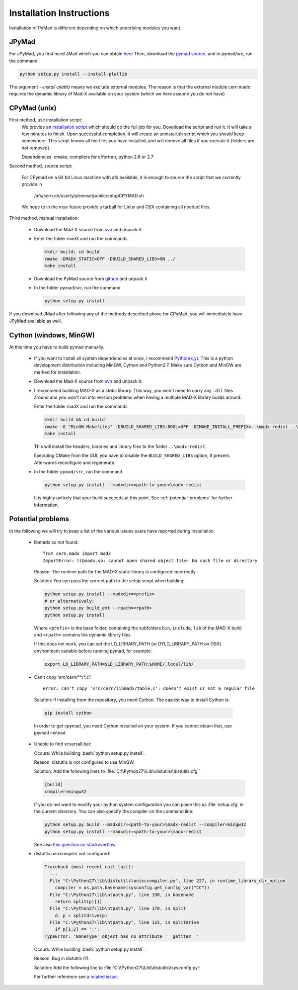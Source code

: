 .. role:: bash(code)
   :language: bash

Installation Instructions
*************************

Installation of PyMad is different depending on which underlying modules you want.


JPyMad
------

For JPyMad, you first need JMad which you can obtain `here <http://cern.ch/jmad/>`_
Then, download the `pymad source <https://github.com/pymad/pymad>`_, and in pymad/src, run
the command

.. code-block:: bash

    python setup.py install --install-platlib

The argument *--install-platlib* means we exclude external modules. The reason is that the external module cern.madx requires the dynamic library of Mad-X available on your system (which we here assume you do not have)

CPyMad (unix)
-------------

First method, use installation script:
    We provide an `installation script <install.sh>`_ which should do the full job for you. Download the script
    and run it. It will take a few minutes to finish. Upon successful completion, it will create an uninstall.sh
    script which you should keep somewhere. This script knows all the files you have installed,
    and will remove all files if you execute it (folders are not removed).

    Dependencies: cmake, compilers for c/fortran, python 2.6 or 2.7

Second method, source script:

  For CPymad on a 64 bit Linux machine with afs available, it is enough to source the script that we
  currently provide in

   /afs/cern.ch/user/y/ylevinse/public/setupCPYMAD.sh

  We hope to in the near future provide a tarball for Linux and OSX containing all needed files.

Third method, manual installation:

    * Download the Mad-X source from
      `svn <http://svnweb.cern.ch/world/wsvn/madx/trunk/madX/?op=dl&rev=0&isdir=1>`_
      and unpack it.
    * Enter the folder madX and run the commands

      .. code-block:: bash

          mkdir build; cd build
          cmake -DMADX_STATIC=OFF -DBUILD_SHARED_LIBS=ON ../
          make install

    * Download the PyMad source from `github <https://github.com/pymad/pymad/zipball/master>`_
      and unpack it
    * In the folder pymad/src, run the command

      .. code-block:: bash

          python setup.py install

If you download JMad after following any of the methods described above for CPyMad,
you will immediately have JPyMad available as well.


Cython (windows, MinGW)
-----------------------

At this time you have to build pymad manually.

    * If you want to install all system dependencies at once, I recommend `Python(x,y) <https://code.google.com/p/pythonxy/>`_. This is a python development distribution including MinGW, Cython and Python2.7. Make sure Cython and MinGW are marked for installation.

    * Download the Mad-X source from
      `svn <http://svnweb.cern.ch/world/wsvn/madx/trunk/madX/?op=dl&rev=0&isdir=1>`_
      and unpack it.

    * I recommend building MAD-X as a *static* library. This way, you won't
      need to carry any ``.dll`` files around and you won't run into version
      problems when having a multiple MAD-X library builds around.

      Enter the folder madX and run the commands

      .. code-block:: bat

          mkdir build && cd build
          cmake -G "MinGW Makefiles" -DBUILD_SHARED_LIBS:BOOL=OFF -DCMAKE_INSTALL_PREFIX=..\madx-redist ..\
          make install

      This will install the headers, binaries and library files to the folder ``..\madx-redist``.

      Executing CMake from the GUI, you have to disable the ``BUILD_SHARED_LIBS`` option, if present. Afterwards reconfigure and regenerate.

    * In the folder ``pymad/src``, run the command

      .. code-block:: bat

          python setup.py install --madxdir=<path-to-your>\madx-redist

      It is highly unlikely that your build succeeds at this point. See :ref:`potential-problems` for further information.



.. _potential-problems:

Potential problems
------------------

In the following we will try to keep a list of the various issues users have reported during installation.

    * libmadx.so not found::

          from cern.madx import madx
          ImportError: libmadx.so: cannot open shared object file: No such file or directory

      Reason:
      The runtime path for the MAD-X static library is configured
      incorrectly.

      Solution:
      You can pass the correct path to the setup script when building:

      .. code-block:: bash

         python setup.py install --madxdir=<prefix>
         # or alternatively:
         python setup.py build_ext --rpath=<rpath>
         python setup.py install

      Where ``<prefix>`` is the base folder, containing the subfolders
      ``bin``, ``include``, ``lib`` of the MAD-X build and ``<rpath>``
      contains the dynamic library files.

      If this does not work, you can set the LD_LIBRARY_PATH (or
      DYLD_LIBRARY_PATH on OSX) environment variable before running pymad,
      for example:

      .. code-block:: bash

          export LD_LIBRARY_PATH=$LD_LIBRARY_PATH:$HOME/.local/lib/

    * Can't copy 'src/cern/\*\*/\*.c':

      ::

        error: can't copy 'src/cern/libmadx/table.c': doesn't exist or not a regular file

     Solution:
     If installing from the repository, you need Cython. The easiest way to
     install Cython is:

     .. code-block:: bash

        pip install cython

     In order to get cpymad, you need Cython installed on your system. If you cannot obtain that, use jpymad instead.

    * Unable to find vcvarsall.bat:

      Occurs:
      While building :bash:`python setup.py install`.

      Reason:
      distutils is not configured to use MinGW.

      Solution:
      Add the following lines to :file:`C:\\Python27\\Lib\\distutils\\distutils.cfg``

      .. code-block:: cfg

        [build]
        compiler=mingw32


      If you do not want to modify your python system configuration you can place this as :file:`setup.cfg` in the current directory. You can also specify the compiler on the command line:

      .. code-block:: bat

        python setup.py build --madxdir=<path-to-your>\madx-redist --compiler=mingw32
        python setup.py install --madxdir=<path-to-your>\madx-redist


      See also `this question on stackoverflow <http://stackoverflow.com/questions/2817869/error-unable-to-find-vcvarsall-bat>`_.

    * distutils.unixcompiler not configured:

      .. code-block:: python

        Traceback (most recent call last):
          ...
          File "C:\Python27\lib\distutils\unixccompiler.py", line 227, in runtime_library_dir_option
            compiler = os.path.basename(sysconfig.get_config_var("CC"))
          File "C:\Python27\lib\ntpath.py", line 198, in basename
            return split(p)[1]
          File "C:\Python27\lib\ntpath.py", line 170, in split
            d, p = splitdrive(p)
          File "C:\Python27\lib\ntpath.py", line 125, in splitdrive
            if p[1:2] == ':':
        TypeError: 'NoneType' object has no attribute '__getitem__'

      Occurs:
      While building :bash:`python setup.py install`.

      Reason:
      Bug in distutils (?).

      Solution:
      Add the following line to :file:`C:\\Python27\\Lib\\distutils\\sysconfig.py`:

      .. code-block:: python
        :emphasize-lines: 5

        def _init_nt():
            """Initialize the module as appropriate for NT"""
            g = {}
            ...
            g['CC'] = 'gcc'
            ...
            _config_vars = g

      For further reference see `a related issue <http://bugs.python.org/issue2437>`_.
